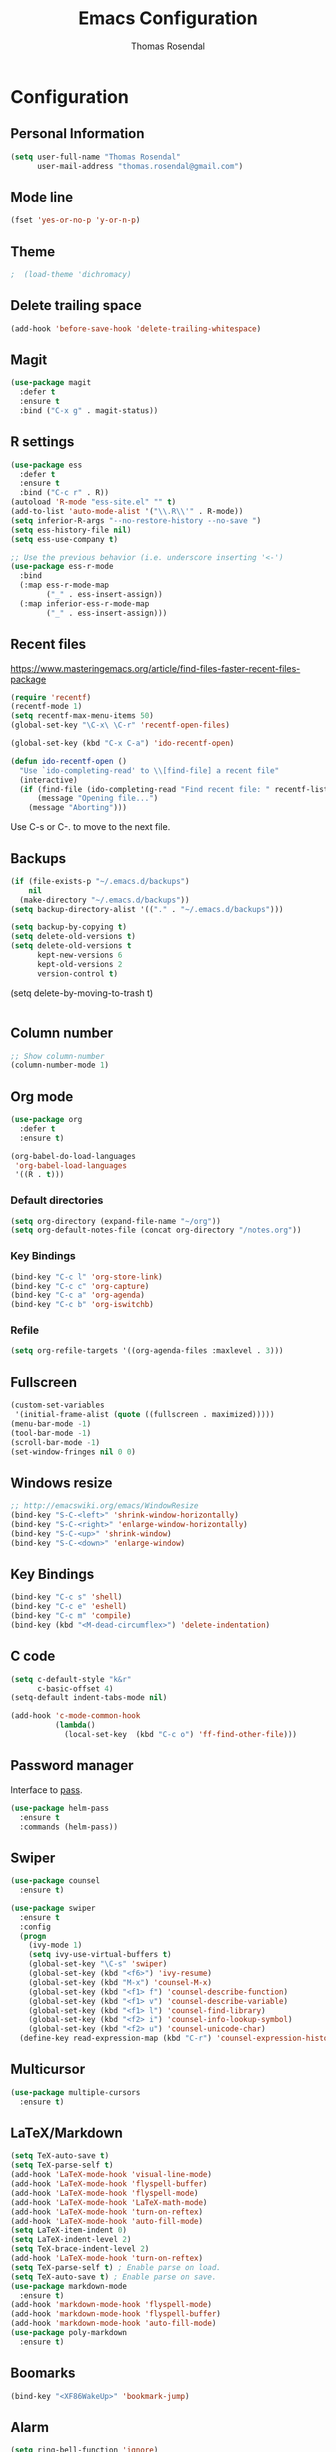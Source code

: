 * Configuration
** Personal Information

#+BEGIN_SRC emacs-lisp
(setq user-full-name "Thomas Rosendal"
      user-mail-address "thomas.rosendal@gmail.com")
#+END_SRC
** Mode line

#+BEGIN_SRC emacs-lisp
(fset 'yes-or-no-p 'y-or-n-p)
#+END_SRC
** Theme
#+BEGIN_SRC emacs-lisp
;  (load-theme 'dichromacy)
#+END_SRC
** Delete trailing space

#+BEGIN_SRC emacs-lisp
(add-hook 'before-save-hook 'delete-trailing-whitespace)
#+END_SRC

** Magit

#+BEGIN_SRC emacs-lisp
(use-package magit
  :defer t
  :ensure t
  :bind ("C-x g" . magit-status))
#+END_SRC

** R settings

#+BEGIN_SRC emacs-lisp
  (use-package ess
    :defer t
    :ensure t
    :bind ("C-c r" . R))
  (autoload 'R-mode "ess-site.el" "" t)
  (add-to-list 'auto-mode-alist '("\\.R\\'" . R-mode))
  (setq inferior-R-args "--no-restore-history --no-save ")
  (setq ess-history-file nil)
  (setq ess-use-company t)

  ;; Use the previous behavior (i.e. underscore inserting '<-')
  (use-package ess-r-mode
    :bind
    (:map ess-r-mode-map
          ("_" . ess-insert-assign))
    (:map inferior-ess-r-mode-map
          ("_" . ess-insert-assign)))
#+END_SRC

** Recent files

https://www.masteringemacs.org/article/find-files-faster-recent-files-package

#+BEGIN_SRC emacs-lisp
  (require 'recentf)
  (recentf-mode 1)
  (setq recentf-max-menu-items 50)
  (global-set-key "\C-x\ \C-r" 'recentf-open-files)

  (global-set-key (kbd "C-x C-a") 'ido-recentf-open)

  (defun ido-recentf-open ()
    "Use `ido-completing-read' to \\[find-file] a recent file"
    (interactive)
    (if (find-file (ido-completing-read "Find recent file: " recentf-list))
        (message "Opening file...")
      (message "Aborting")))
#+END_SRC

Use C-s or C-. to move to the next file.

** Backups
#+BEGIN_SRC emacs-lisp
(if (file-exists-p "~/.emacs.d/backups")
    nil
  (make-directory "~/.emacs.d/backups"))
(setq backup-directory-alist '(("." . "~/.emacs.d/backups")))
#+END_SRC

#+BEGIN_SRC emacs-lisp
(setq backup-by-copying t)
(setq delete-old-versions t)
(setq delete-old-versions t
      kept-new-versions 6
      kept-old-versions 2
      version-control t)

#+END_SRC
(setq delete-by-moving-to-trash t)
#+BEGIN_SRC emacs-lisp

#+END_SRC
** Column number
#+BEGIN_SRC emacs-lisp
;; Show column-number
(column-number-mode 1)
#+END_SRC
** Org mode
#+BEGIN_SRC emacs-lisp
(use-package org
  :defer t
  :ensure t)

(org-babel-do-load-languages
 'org-babel-load-languages
 '((R . t)))

#+END_SRC

*** Default directories

#+BEGIN_SRC emacs-lisp
(setq org-directory (expand-file-name "~/org"))
(setq org-default-notes-file (concat org-directory "/notes.org"))
#+END_SRC

*** Key Bindings

#+BEGIN_SRC emacs-lisp
(bind-key "C-c l" 'org-store-link)
(bind-key "C-c c" 'org-capture)
(bind-key "C-c a" 'org-agenda)
(bind-key "C-c b" 'org-iswitchb)
#+END_SRC

*** Refile
#+BEGIN_SRC emacs-lisp
(setq org-refile-targets '((org-agenda-files :maxlevel . 3)))
#+END_SRC
** Fullscreen
#+BEGIN_SRC emacs-lisp
(custom-set-variables
 '(initial-frame-alist (quote ((fullscreen . maximized)))))
(menu-bar-mode -1)
(tool-bar-mode -1)
(scroll-bar-mode -1)
(set-window-fringes nil 0 0)
#+END_SRC
** Windows resize
#+BEGIN_SRC emacs-lisp
;; http://emacswiki.org/emacs/WindowResize
(bind-key "S-C-<left>" 'shrink-window-horizontally)
(bind-key "S-C-<right>" 'enlarge-window-horizontally)
(bind-key "S-C-<up>" 'shrink-window)
(bind-key "S-C-<down>" 'enlarge-window)
#+END_SRC

** Key Bindings
#+BEGIN_SRC emacs-lisp
(bind-key "C-c s" 'shell)
(bind-key "C-c e" 'eshell)
(bind-key "C-c m" 'compile)
(bind-key (kbd "<M-dead-circumflex>") 'delete-indentation)
#+END_SRC

** C code
#+BEGIN_SRC emacs-lisp
(setq c-default-style "k&r"
      c-basic-offset 4)
(setq-default indent-tabs-mode nil)

(add-hook 'c-mode-common-hook
          (lambda()
            (local-set-key  (kbd "C-c o") 'ff-find-other-file)))
 #+END_SRC

** Password manager
Interface to [[https://www.passwordstore.org/][pass]].

#+BEGIN_SRC emacs-lisp
(use-package helm-pass
  :ensure t
  :commands (helm-pass))
#+END_SRC

** Swiper
#+BEGIN_SRC emacs-lisp
  (use-package counsel
    :ensure t)

  (use-package swiper
    :ensure t
    :config
    (progn
      (ivy-mode 1)
      (setq ivy-use-virtual-buffers t)
      (global-set-key "\C-s" 'swiper)
      (global-set-key (kbd "<f6>") 'ivy-resume)
      (global-set-key (kbd "M-x") 'counsel-M-x)
      (global-set-key (kbd "<f1> f") 'counsel-describe-function)
      (global-set-key (kbd "<f1> v") 'counsel-describe-variable)
      (global-set-key (kbd "<f1> l") 'counsel-find-library)
      (global-set-key (kbd "<f2> i") 'counsel-info-lookup-symbol)
      (global-set-key (kbd "<f2> u") 'counsel-unicode-char)
    (define-key read-expression-map (kbd "C-r") 'counsel-expression-history)))
#+END_SRC
** Multicursor
#+BEGIN_SRC emacs-lisp
(use-package multiple-cursors
  :ensure t)
#+END_SRC
** LaTeX/Markdown
#+BEGIN_SRC emacs-lisp
(setq TeX-auto-save t)
(setq TeX-parse-self t)
(add-hook 'LaTeX-mode-hook 'visual-line-mode)
(add-hook 'LaTeX-mode-hook 'flyspell-buffer)
(add-hook 'LaTeX-mode-hook 'flyspell-mode)
(add-hook 'LaTeX-mode-hook 'LaTeX-math-mode)
(add-hook 'LaTeX-mode-hook 'turn-on-reftex)
(add-hook 'LaTeX-mode-hook 'auto-fill-mode)
(setq LaTeX-item-indent 0)
(setq LaTeX-indent-level 2)
(setq TeX-brace-indent-level 2)
(add-hook 'LaTeX-mode-hook 'turn-on-reftex)
(setq TeX-parse-self t) ; Enable parse on load.
(setq TeX-auto-save t) ; Enable parse on save.
(use-package markdown-mode
  :ensure t)
(add-hook 'markdown-mode-hook 'flyspell-mode)
(add-hook 'markdown-mode-hook 'flyspell-buffer)
(add-hook 'markdown-mode-hook 'auto-fill-mode)
(use-package poly-markdown
  :ensure t)
#+END_SRC
** Boomarks
#+BEGIN_SRC emacs-lisp
(bind-key "<XF86WakeUp>" 'bookmark-jump)
#+END_SRC
** Alarm
#+BEGIN_SRC emacs-lisp
(setq ring-bell-function 'ignore)
#+END_SRC
** Starting place
#+BEGIN_SRC emacs-lisp
(split-window-right)
(dired "~/projects/")
(dired-hide-details-mode)
(text-scale-set -1)
(other-window 1)
(find-file "~/projects/schedule/schedule.org")
#+END_SRC
** Dictionaries
#+BEGIN_SRC emacs-lisp
(setq ispell-dictionary "british")
(defun dict-swedish ()
  "Change dictionary to Swedish"
  (interactive)
  (flyspell-mode-off)
  (ispell-change-dictionary "svenska")
  (flyspell-buffer)
  (flyspell-mode)
  )
(defun dict-english ()
  "Change dictionary to English"
  (interactive)
  (flyspell-mode-off)
  (ispell-change-dictionary "british")
  (flyspell-buffer)
  (flyspell-mode-on)
  )
#+END_SRC
** Open files with system from dired mode
#+BEGIN_SRC emacs-lisp
(defun dired-open-file ()
  "In dired, open the file named on this line."
  (interactive)
  (let* ((file (dired-get-filename nil t)))
    (message "Opening %s..." file)
    (call-process "xdg-open" nil 0 nil file)
    (message "Opening %s done" file)))
(global-set-key (kbd "<f4>") 'dired-open-file)
#+END_SRC
* Org-mode configuration
#+STARTUP: indent
#+STARTUP: hidestars
#+TITLE: Emacs Configuration
#+AUTHOR: Thomas Rosendal
#+OPTIONS: toc:4 h:4
